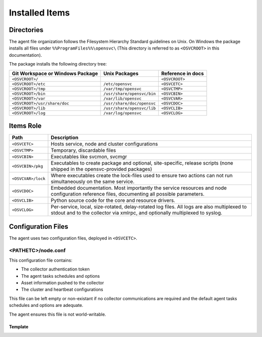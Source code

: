 .. _agent-items:

Installed Items
***************

Directories
===========

The agent file organization follows the Filesystem Hierarchy Standard guidelines on Unix. On Windows the package installs all files under ``%%ProgramFiles%%\opensvc\`` (This directory is referred to as ``<OSVCROOT>`` in this documentation).

The package installs the following directory tree:

================================== ============================ ==================
Git Workspace or Windows Package   Unix Packages                Reference in docs
================================== ============================ ==================
``<OSVCROOT>/``                                                 ``<OSVCROOT>``
``<OSVCROOT>/etc``                 ``/etc/opensvc``             ``<OSVCETC>``
``<OSVCROOT>/tmp``                 ``/var/tmp/opensvc``         ``<OSVCTMP>``
``<OSVCROOT>/bin``                 ``/usr/share/opensvc/bin``   ``<OSVCBIN>``
``<OSVCROOT>/var``                 ``/var/lib/opensvc``         ``<OSVCVAR>``
``<OSVCROOT>/usr/share/doc``       ``/usr/share/doc/opensvc``   ``<OSVCDOC>``
``<OSVCROOT>/lib``                 ``/usr/share/opensvc/lib``   ``<OSVCLIB>``
``<OSVCROOT>/log``                 ``/var/log/opensvc``         ``<OSVCLOG>``
================================== ============================ ==================

Items Role
==========

=================== ===========================================================
Path                Description
=================== ===========================================================
``<OSVCETC>``       Hosts service, node and cluster configurations

``<OSVCTMP>``       Temporary, discardable files

``<OSVCBIN>``       Executables like svcmon, svcmgr

``<OSVCBIN>/pkg``   Executables to create package and optional, site-specific,
                    release scripts (none shipped in the opensvc-provided
                    packages)

``<OSVCVAR>/lock``  Where executables create the lock-files used to ensure two
                    actions can not run simultaneously on the same service.

``<OSVCDOC>``       Embedded documentation. Most importantly the service
                    resources and node configuration reference files,
                    documenting all possible parameters.

``<OSVCLIB>``       Python source code for the core and resource drivers.

``<OSVCLOG>``       Per-service, local, size-rotated, delay-rotated log files.
                    All logs are also multiplexed to stdout and to the 
                    collector via xmlrpc, and optionally multiplexed to syslog.
=================== ===========================================================

Configuration Files
===================

The agent uses two configuration files, deployed in ``<OSVCETC>``.

<PATHETC>/node.conf
-------------------

This configuration file contains:

* The collector authentication token
* The agent tasks schedules and options
* Asset information pushed to the collector
* The cluster and heartbeat configurations

This file can be left empty or non-existant if no collector communications are required and the default agent tasks schedules and options are adequate.

The agent ensures this file is not world-writable.

.. rst-class:: lvl1

Template
++++++++

.. raw:: html

   <div class='highlight-none'><div class='highlight'><pre>

.. raw:: html
   :file: _static/node.conf

.. raw:: html

   </pre></div></div>


